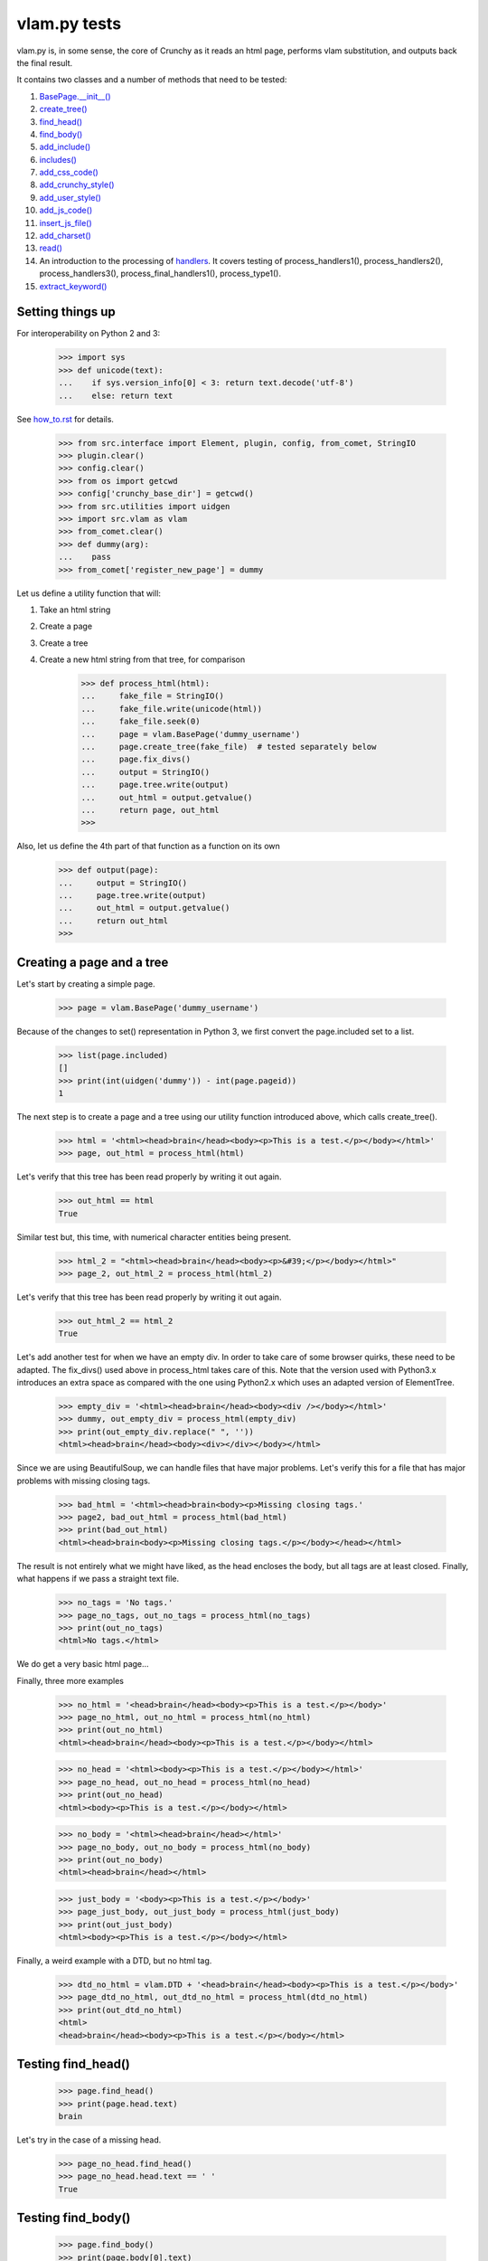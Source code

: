 vlam.py tests
================================


vlam.py is, in some sense, the core of Crunchy as it reads an html page,
performs vlam substitution, and outputs back the final result.

It contains two classes and a number of methods that need to be tested:

#. `BasePage.__init__()`_
#. `create_tree()`_
#. `find_head()`_
#. `find_body()`_
#. `add_include()`_
#. `includes()`_
#. `add_css_code()`_
#. `add_crunchy_style()`_
#. `add_user_style()`_
#. `add_js_code()`_
#. `insert_js_file()`_
#. `add_charset()`_
#. `read()`_
#. An introduction to the processing of  `handlers`_.  It covers testing of
   process_handlers1(), process_handlers2(), process_handlers3(),
   process_final_handlers1(), process_type1().
#. `extract_keyword()`_


Setting things up
--------------------

For interoperability on Python 2 and 3:

    >>> import sys
    >>> def unicode(text):
    ...    if sys.version_info[0] < 3: return text.decode('utf-8')
    ...    else: return text

See how_to.rst_ for details.

.. _how_to.rst: how_to.rst

    >>> from src.interface import Element, plugin, config, from_comet, StringIO
    >>> plugin.clear()
    >>> config.clear()
    >>> from os import getcwd
    >>> config['crunchy_base_dir'] = getcwd()
    >>> from src.utilities import uidgen
    >>> import src.vlam as vlam
    >>> from_comet.clear()
    >>> def dummy(arg):
    ...    pass
    >>> from_comet['register_new_page'] = dummy


Let us define a utility function that will:

1. Take an html string
2. Create a page
3. Create a tree
4. Create a new html string from that tree, for comparison

    >>> def process_html(html):
    ...     fake_file = StringIO()
    ...     fake_file.write(unicode(html))
    ...     fake_file.seek(0)
    ...     page = vlam.BasePage('dummy_username')
    ...     page.create_tree(fake_file)  # tested separately below
    ...     page.fix_divs()
    ...     output = StringIO()
    ...     page.tree.write(output)
    ...     out_html = output.getvalue()
    ...     return page, out_html
    >>>

Also, let us define the 4th part of that function as a function on its own

    >>> def output(page):
    ...     output = StringIO()
    ...     page.tree.write(output)
    ...     out_html = output.getvalue()
    ...     return out_html
    >>>

.. _`BasePage.__init__()`:

Creating a page and a tree
---------------------------

Let's start by creating a simple page.

    >>> page = vlam.BasePage('dummy_username')

Because of the changes to set() representation in Python 3, we first
convert the page.included set to a list.

    >>> list(page.included)
    []
    >>> print(int(uidgen('dummy')) - int(page.pageid))
    1

.. _`create_tree()`:

The next step is to create a page and a tree using our utility function
introduced above, which calls create_tree().

    >>> html = '<html><head>brain</head><body><p>This is a test.</p></body></html>'
    >>> page, out_html = process_html(html)

Let's verify that this tree has been read properly by writing it out again.

    >>> out_html == html
    True

Similar test but, this time, with numerical character entities being present.

    >>> html_2 = "<html><head>brain</head><body><p>&#39;</p></body></html>"
    >>> page_2, out_html_2 = process_html(html_2)

Let's verify that this tree has been read properly by writing it out again.

    >>> out_html_2 == html_2
    True


Let's add another test for when we have an empty div. In order to take
care of some browser quirks, these need to be adapted.  The fix_divs()
used above in process_html takes care of this. Note that the version
used with Python3.x introduces an extra space as compared with
the one using Python2.x which uses an adapted version of ElementTree.

    >>> empty_div = '<html><head>brain</head><body><div /></body></html>'
    >>> dummy, out_empty_div = process_html(empty_div)
    >>> print(out_empty_div.replace(" ", ''))
    <html><head>brain</head><body><div></div></body></html>

Since we are using BeautifulSoup, we can handle files that have major problems.
Let's verify this for a file that has major problems with missing closing tags.

    >>> bad_html = '<html><head>brain<body><p>Missing closing tags.'
    >>> page2, bad_out_html = process_html(bad_html)
    >>> print(bad_out_html)
    <html><head>brain<body><p>Missing closing tags.</p></body></head></html>

The result is not entirely what we might have liked, as the head encloses the body,
but all tags are at least closed.
Finally, what happens if we pass a straight text file.

    >>> no_tags = 'No tags.'
    >>> page_no_tags, out_no_tags = process_html(no_tags)
    >>> print(out_no_tags)
    <html>No tags.</html>

We do get a very basic html page...

Finally, three more examples

    >>> no_html = '<head>brain</head><body><p>This is a test.</p></body>'
    >>> page_no_html, out_no_html = process_html(no_html)
    >>> print(out_no_html)
    <html><head>brain</head><body><p>This is a test.</p></body></html>

    >>> no_head = '<html><body><p>This is a test.</p></body></html>'
    >>> page_no_head, out_no_head = process_html(no_head)
    >>> print(out_no_head)
    <html><body><p>This is a test.</p></body></html>

    >>> no_body = '<html><head>brain</head></html>'
    >>> page_no_body, out_no_body = process_html(no_body)
    >>> print(out_no_body)
    <html><head>brain</head></html>

    >>> just_body = '<body><p>This is a test.</p></body>'
    >>> page_just_body, out_just_body = process_html(just_body)
    >>> print(out_just_body)
    <html><body><p>This is a test.</p></body></html>

Finally, a weird example with a DTD, but no html tag.

    >>> dtd_no_html = vlam.DTD + '<head>brain</head><body><p>This is a test.</p></body>'
    >>> page_dtd_no_html, out_dtd_no_html = process_html(dtd_no_html)
    >>> print(out_dtd_no_html)
    <html>
    <head>brain</head><body><p>This is a test.</p></body></html>

.. _`find_head()`:

Testing find_head()
--------------------

    >>> page.find_head()
    >>> print(page.head.text)
    brain

Let's try in the case of a missing head.

    >>> page_no_head.find_head()
    >>> page_no_head.head.text == ' '
    True

.. _`find_body()`:

Testing find_body()
--------------------

    >>> page.find_body()
    >>> print(page.body[0].text)
    This is a test.

Let's try in the case of a missing body.

    >>> page_no_body.find_body()
    >>> print(page_no_body.body[0].text)   # enclosed inside an <h1>
    Missing body from original file

.. _`add_include()`:

Testing add_include()
---------------------

    >>> list(page.included)
    []
    >>> page.add_include('junk')
    >>> list(page.included)
    ['junk']
    >>> page.add_include('more junk')
    >>> # compare the following as set so that Jython tests are also satisfied
    >>> set(page.included) == set(['junk', 'more junk'])
    True

.. _`includes()`:

Testing includes()
---------------------

    >>> page.includes('junk')
    True
    >>> page.includes('more junk')
    True
    >>> page.includes('more')
    False
    >>> page.includes('Sally')
    False

.. _`add_css_code()`:

Testing add_css_code()
-----------------------

    >>> sample = "pre{font:1000pt;}"
    >>> no_body = '<html><head>brain</head></html>'    # chosen for simpler output below
    >>> page_no_body, out_no_body = process_html(no_body)
    >>> page_no_body.add_css_code(sample)
    >>> print(output(page_no_body))
    <html><head>brain<style type="text/css">pre{font:1000pt;}</style></head></html>

Just to make sure, an even simpler case, with no head; one will be created for
proper insertion of css code.

    >>> no_body = '<html></html>'
    >>> page_no_body, out_no_body = process_html(no_body)
    >>> page_no_body.add_css_code(sample)
    >>> print(output(page_no_body))
    <html><head> <style type="text/css">pre{font:1000pt;}</style></head></html>

.. _`add_crunchy_style()`:

Testing add_crunchy_style()
---------------------------

    >>> no_body = '<html><head>brain<title>Hi!</title></head></html>'
    >>> page_no_body, out_no_body = process_html(no_body)
    >>> page_no_body.add_crunchy_style()
    >>> print(output(page_no_body))
    <html><head>brain<link href="/css/crunchy.css" rel="stylesheet" type="text/css" /><title>Hi!</title></head></html>

Just to make sure, an even simpler case, with no head; one will be created for
proper insertion of css code.

    >>> no_body = '<html></html>'    # chosen for simpler output below
    >>> page_no_body, out_no_body = process_html(no_body)
    >>> page_no_body.add_crunchy_style()
    >>> print(output(page_no_body))
    <html><head> <link href="/css/crunchy.css" rel="stylesheet" type="text/css" /></head></html>

.. _`add_js_code()`:


.. _`add_user_style()`:

Testing add_user_style()
-------------------------

First, we test with an empty config file; while it was empty at the start,
we do it again in case other tests are added at some later time.

    >>> config.clear()
    >>> no_body = '<html><head>brain<title>Hi!</title></head></html>'
    >>> page_no_body, out_no_body = process_html(no_body)
    >>> page_no_body.add_user_style()
    >>> print(output(page_no_body))
    <html><head>brain<title>Hi!</title></head></html>

Next, we consider the case where an entry exists but no style is needed.

    >>> config['my_style'] = False
    >>> page_no_body.add_user_style()
    >>> print(output(page_no_body))
    <html><head>brain<title>Hi!</title></head></html>

Next, an entry call for some styling, but none is defined.

    >>> config['my_style'] = True
    >>> page_no_body.add_user_style()
    >>> print(output(page_no_body))
    <html><head>brain<title>Hi!</title></head></html>

Next, some null styling is defined.

    >>> config['styles'] = {}
    >>> page_no_body.add_user_style()
    >>> print(output(page_no_body))
    <html><head>brain<title>Hi!</title></head></html>

Finally, some real styling is defined.

    >>> config['styles'] = {'pre': 'font:1000pt;', 'body': 'color: red;'}
    >>> page_no_body.add_user_style()

We have to do a bit of work-around for the following test to be satisfied
in both Jython and Python as the ordering is different

    >>> print(output(page_no_body)) # doctest: +ELLIPSIS
    <html><head>brain<title>Hi!</title><style type="text/css">...</style></head></html>
    >>> 'pre{font:1000pt;}' in output(page_no_body)
    True
    >>> 'body{color: red;}' in output(page_no_body)
    True

Testing add_js_code()
---------------------

    >>> sample = "alert(Crunchy!);"
    >>> no_body = '<html><head>brain</head></html>'    # chosen for simpler output below
    >>> page_no_body, out_no_body = process_html(no_body)
    >>> page_no_body.add_js_code(sample)
    >>> print(output(page_no_body))
    <html><head>brain<script type="text/javascript">alert(Crunchy!);</script></head></html>

Just to make sure, an even simpler case, with no head; one will be created for
proper insertion of javascript code.

    >>> no_body = '<html></html>'
    >>> page_no_body, out_no_body = process_html(no_body)
    >>> page_no_body.add_js_code(sample)
    >>> print(output(page_no_body))
    <html><head> <script type="text/javascript">alert(Crunchy!);</script></head></html>

.. _`insert_js_file()`:

Testing insert_js_file()
------------------------

    >>> no_body = '<html><head>brain</head></html>'    # chosen for simpler output below
    >>> page_no_body, out_no_body = process_html(no_body)
    >>> page_no_body.insert_js_file('smart.js')
    >>> print(output(page_no_body))
    <html><head>brain<script src="smart.js" type="text/javascript"> </script></head></html>

Just to make sure, an even simpler case, with no head; one will be created for
proper insertion of javascript code.

    >>> no_body = '<html></html>'
    >>> page_no_body, out_no_body = process_html(no_body)
    >>> page_no_body.insert_js_file('smart.js')
    >>> print(output(page_no_body))
    <html><head> <script src="smart.js" type="text/javascript"> </script></head></html>

.. _`add_charset()`:

Testing add_charset()
---------------------

We test this method with a very simple page.

    >>> html = '<html><head>brain</head><body><p>This is a test.</p></body></html>'
    >>> page, out_html = process_html(html)
    >>> page.add_charset()
    >>> print(output(page))
    <html><head>brain<meta content="text/html; charset=UTF-8" http-equiv="Content-Type" /></head><body><p>This is a test.</p></body></html>

Next, we redo this test with a page that has no head (nor body).
A head should be added automatically.

    >>> html = '<html></html>'
    >>> page, out_html = process_html(html)
    >>> page.add_charset()
    >>> print(output(page))
    <html><head> <meta content="text/html; charset=UTF-8" http-equiv="Content-Type" /></head></html>

.. _`read()`:

Testing read()
--------------

Before we do this test, we will record the value of the DTD in case some
accidental editing is done.  This might help us identify the source of an error,
if ever one occurs in the test for read().

    >>> print(vlam.DTD)
    <!DOCTYPE html PUBLIC "-//W3C//DTD XHTML 1.0 Strict//EN" "http://www.w3.org/TR/xhtml1/DTD/strict.dtd">
    <BLANKLINE>

Next, we create a simple page.

    >>> html = '<html><head>brain</head><body><p>This is a test.</p></body></html>'
    >>> page, out_html = process_html(html)
    >>> print(page.read())
    <!DOCTYPE html PUBLIC "-//W3C//DTD XHTML 1.0 Strict//EN" "http://www.w3.org/TR/xhtml1/DTD/strict.dtd">
    <BLANKLINE>
    <html><head>brain<meta content="text/html; charset=UTF-8" http-equiv="Content-Type" /></head><body><p>This is a test.</p></body></html>


.. _`handlers`:

Processing handlers: an introduction
-------------------------------------

The processing of handlers can be a bit tricky to understand the
first time around.  By handlers, we mean one of the following three types:

-  handlers1 = {} # tag -> handler function
-  handlers2 = {} # tag -> attribute -> handler function
-  handlers3 = {} # tag -> attribute -> keyword -> handler function

We do not consider here the "page handlers" (begin_pagehandler and end_pagehandler).
To simplify the processing, the same 3 arguments are passed to each handler:

1. the CrunchyPage instance
2. an Element to which the processing is meant to be applied
3. a unique id.

Not all three elements are necessarily required by every handler,
but they must ensure that they can handle receiving 3 elements.

As a rule, the more specific an instruction is, the higher its precedence.
Thus, if a (tag, attribute, keyword) is registered by a handler of type 3,
any element with this combination must be ignored by handlers of type 1 and 2.

Note that, at the time this test was written (Crunchy version 0.9.9.3),
no handler of type 2 were required; their role had been taken over by
"page handlers".

Before we begin testing some functions, let us create some fictitious handlers,
and a test function.

    >>> def func(page, elem, id):
    ...    print(elem.text)
    ...    return
    >>> handlers1 = {'a': func, 'b': func, 'c': func}
    >>> handlers2 = {'a': {'aa': func}, 'b': {'aa': func}}
    >>> handlers3 = {'a': {'aa': {'aaa': func, 'bbb': func}}, 'c': {'aa': {'aaa': func}, 'cc': {'ccc': func}}}
    >>> final_handlers1 = {'a': func, 'd': func}
    >>> vlam.BasePage.handlers1 = handlers1
    >>> vlam.BasePage.handlers2 = handlers2
    >>> vlam.BasePage.handlers3 = handlers3
    >>> vlam.BasePage.final_handlers1 = final_handlers1

Next, let us create a tree with these tags, and some others.  The text we put inside
each element will be a number chosen, by inspection of the above handlers structure,
to be the handler type (1, 2 or 3).

    >>> open_html = "<html><head> </head><body>"
    >>> end_html = "</body></html>"
    >>> inner = "<a>1</a><a ee='eee'>1</a>"
    >>> page, out_html = process_html(open_html+inner+end_html)
    >>> print(output(page))
    <html><head> </head><body><a>1</a><a ee="eee">1</a></body></html>

    >>> page.process_handlers1()
    1
    1
    >>> page.process_handlers2()
    >>> page.process_handlers3()

    >>> inner = "<a>1</a><a aa='eee'>2</a>"
    >>> page, out_html = process_html(open_html+inner+end_html)
    >>> page.process_handlers1()
    1
    >>> page.process_handlers2()
    2
    >>> page.process_handlers3()

    >>> inner = "<a>1</a><a aa='aaa'>3</a>"
    >>> page, out_html = process_html(open_html+inner+end_html)
    >>> page.process_handlers1()
    1
    >>> page.process_handlers2()
    >>> page.process_handlers3()
    3

    >>> inner = "<a>1</a><c aa='aaa'>3</c>"
    >>> page, out_html = process_html(open_html+inner+end_html)
    >>> page.process_handlers1()
    1
    >>> page.process_handlers2()
    >>> page.process_handlers3()
    3

    >>> inner = "<a>1</a><c aa='ignore'>1</c>"
    >>> page, out_html = process_html(open_html+inner+end_html)
    >>> page.process_handlers1()
    1
    1
    >>> page.process_handlers2()
    >>> page.process_handlers3()

There are two equivalent ways to process handlers of type 1.

    >>> inner = "<a>1</a><c aa='ignore'>not final 1</c>"
    >>> page, out_html = process_html(open_html+inner+end_html)
    >>> page.process_handlers1()
    1
    not final 1
    >>> page.process_type1(page.handlers1)
    1
    not final 1

There is also the "final handlers" case.

    >>> page.process_final_handlers1()
    1
    >>> page.process_type1(page.final_handlers1)
    1



.. _`extract_keyword()`:

Testing extract_keyword()
-------------------------

A vlam keyword is the first complete word in an attribute string value.
Words are separated by blank spaces.

    >>> html = '<html><head a="keyword">brain</head></html>'
    >>> page, out_html = process_html(html)
    >>> page.find_head()
    >>> print(page.extract_keyword(page.head, 'a'))
    keyword
    >>> html = '<html><head a=" keyword ">brain</head></html>'
    >>> page, out_html = process_html(html)
    >>> page.find_head()
    >>> print(page.extract_keyword(page.head, 'a'))
    keyword
    >>> html = '<html><head a="    keyword ignore the rest">brain</head></html>'
    >>> page, out_html = process_html(html)
    >>> page.find_head()
    >>> print(page.extract_keyword(page.head, 'a'))
    keyword
    >>> html = '<html><head a="keyword      ignore the rest">brain</head></html>'
    >>> page, out_html = process_html(html)
    >>> page.find_head()
    >>> print(page.extract_keyword(page.head, 'a'))
    keyword
    >>> html = '<html><head a="">brain</head></html>'
    >>> page, out_html = process_html(html)
    >>> page.find_head()
    >>> print(page.extract_keyword(page.head, 'a'))
    None
